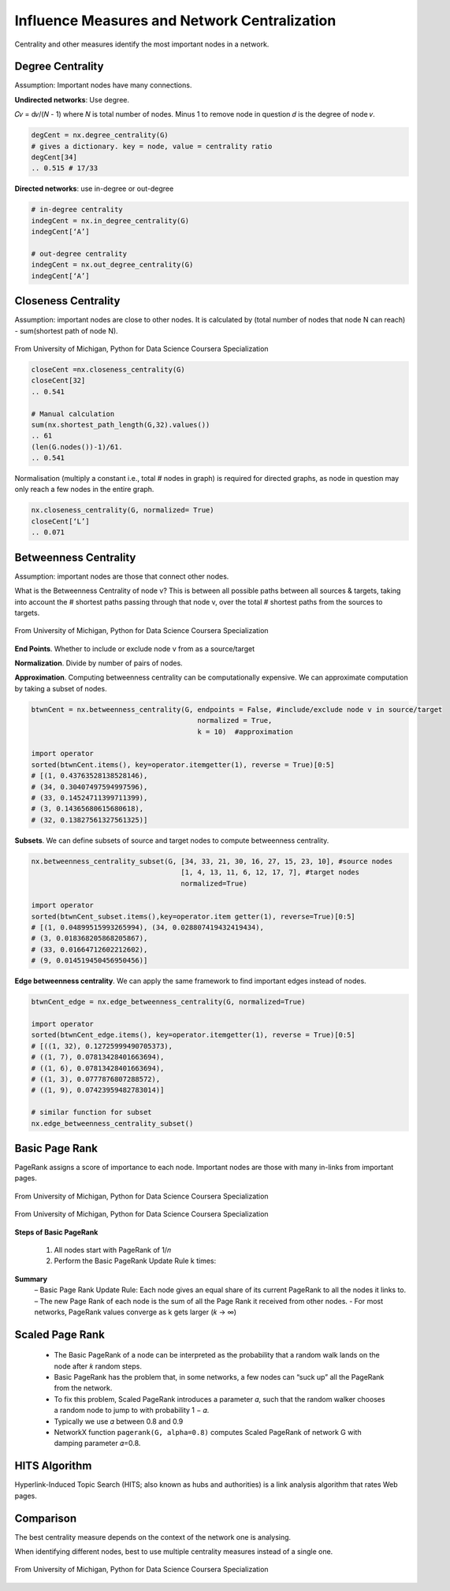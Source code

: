 Influence Measures and Network Centralization
===============================================

Centrality and other measures identify the most important nodes in a network.


Degree Centrality
-------------------
Assumption: Important nodes have many connections.

**Undirected networks**: Use degree.

𝐶𝑣 = d𝑣/(𝑁 - 1)
where 𝑁 is total number of nodes. Minus 1 to remove node in question
𝑑 is the degree of node 𝑣.

.. code:: python

  degCent = nx.degree_centrality(G)
  # gives a dictionary. key = node, value = centrality ratio
  degCent[34]
  .. 0.515 # 17/33

**Directed networks**: use in-degree or out-degree


.. code:: python

  # in-degree centrality
  indegCent = nx.in_degree_centrality(G) 
  indegCent[‘A’]
  
  # out-degree centrality
  indegCent = nx.out_degree_centrality(G) 
  indegCent[‘A’]
  

Closeness Centrality
---------------------
Assumption: important nodes are close to other nodes. 
It is calculated by (total number of nodes that node N can reach) - sum(shortest path of node N).

.. figure:: images/closeness_centrality.png
    :width: 400px
    :align: center
    :height: 100px
    :alt: alternate text
    :figclass: align-center

    From University of Michigan, Python for Data Science Coursera Specialization
    
    
.. code:: python

  closeCent =nx.closeness_centrality(G) 
  closeCent[32]
  .. 0.541
  
  # Manual calculation
  sum(nx.shortest_path_length(G,32).values()) 
  .. 61
  (len(G.nodes())-1)/61.
  .. 0.541
  
  
Normalisation (multiply a constant i.e., total # nodes in graph) is required for directed graphs, 
as node in question may only reach a few nodes in the entire graph.

.. code:: python

  nx.closeness_centrality(G, normalized= True)
  closeCent[‘L’]
  .. 0.071
  
  
  
Betweenness Centrality
----------------------
Assumption: important nodes are those that connect other nodes. 

What is the Betweenness Centrality of node v? 
This is between all possible paths between all sources & targets, 
taking into account the # shortest paths passing through that node v,
over the total # shortest paths from the sources to targets.

.. figure:: images/btw_central.png
    :width: 400px
    :align: center
    :height: 100px
    :alt: alternate text
    :figclass: align-center

    From University of Michigan, Python for Data Science Coursera Specialization


**End Points**. Whether to include or exclude node v from as a source/target
 
**Normalization**. Divide by number of pairs of nodes.

**Approximation**. Computing betweenness centrality can be computationally expensive.
We can approximate computation by taking a subset of nodes.

.. code:: python

  btwnCent = nx.betweenness_centrality(G, endpoints = False, #include/exclude node v in source/target
                                          normalized = True,
                                          k = 10)  #approximation
  
  import operator
  sorted(btwnCent.items(), key=operator.itemgetter(1), reverse = True)[0:5]
  # [(1, 0.43763528138528146), 
  # (34, 0.30407497594997596),
  # (33, 0.14524711399711399),
  # (3, 0.14365680615680618),
  # (32, 0.13827561327561325)]

**Subsets**. We can define subsets of source and target nodes to compute betweenness centrality.

.. code:: python

  nx.betweenness_centrality_subset(G, [34, 33, 21, 30, 16, 27, 15, 23, 10], #source nodes
                                      [1, 4, 13, 11, 6, 12, 17, 7], #target nodes
                                      normalized=True)
  
  import operator                              
  sorted(btwnCent_subset.items(),key=operator.item getter(1), reverse=True)[0:5]
  # [(1, 0.04899515993265994), (34, 0.028807419432419434),
  # (3, 0.018368205868205867),
  # (33, 0.01664712602212602),
  # (9, 0.014519450456950456)]

**Edge betweenness centrality**. We can apply the same framework to find important edges instead of nodes.

.. code:: python

  btwnCent_edge = nx.edge_betweenness_centrality(G, normalized=True)
  
  import operator
  sorted(btwnCent_edge.items(), key=operator.itemgetter(1), reverse = True)[0:5]
  # [((1, 32), 0.12725999490705373), 
  # ((1, 7), 0.07813428401663694),
  # ((1, 6), 0.07813428401663694), 
  # ((1, 3), 0.0777876807288572), 
  # ((1, 9), 0.07423959482783014)]
  
  # similar function for subset
  nx.edge_betweenness_centrality_subset()


Basic Page Rank
---------------
PageRank assigns a score of importance to each node. 
Important nodes are those with many in-links from important pages.

.. figure:: images/pagerank1.png
    :width: 400px
    :align: center
    :height: 100px
    :alt: alternate text
    :figclass: align-center

    From University of Michigan, Python for Data Science Coursera Specialization
    

.. figure:: images/pagerank2.png
    :width: 400px
    :align: center
    :height: 100px
    :alt: alternate text
    :figclass: align-center

    From University of Michigan, Python for Data Science Coursera Specialization
    
**Steps of Basic PageRank**

 1. All nodes start with PageRank of 1/𝑛
 2. Perform the Basic PageRank Update Rule k times:

**Summary**
 – Basic Page Rank Update Rule: Each node gives an equal share of its current PageRank to all the nodes it links to.
 – The new Page Rank of each node is the sum of all the Page Rank it received from other nodes.
 - For most networks, PageRank values converge as k gets larger (𝑘 → ∞)

Scaled Page Rank
----------------

 - The Basic PageRank of a node can be interpreted as the probability that a random walk lands on the node after 𝑘 random steps.
 - Basic PageRank has the problem that, in some networks, a few nodes can “suck up” all the PageRank from the network.
 - To fix this problem, Scaled PageRank introduces a parameter 𝛼, such that the random walker chooses a random node to jump to with probability 1 − 𝛼.
 - Typically we use 𝛼 between 0.8 and 0.9
 - NetworkX function ``pagerank(G, alpha=0.8)`` computes Scaled PageRank of network G with damping parameter 𝛼=0.8.


HITS Algorithm
-------------------
Hyperlink-Induced Topic Search (HITS; also known as hubs and authorities) is a link analysis algorithm that rates Web pages.

Comparison
----------
The best centrality measure depends on the context of the network one is analysing.

When identifying different nodes, best to use multiple centrality measures instead of a single one.

.. figure:: images/comparison.png
    :width: 400px
    :align: center
    :height: 100px
    :alt: alternate text
    :figclass: align-center

    From University of Michigan, Python for Data Science Coursera Specialization